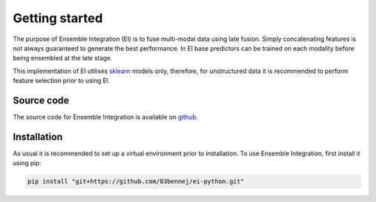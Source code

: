 Getting started
===============

The purpose of Ensemble Integration (EI) is to fuse multi-modal data using late fusion. Simply concatenating features is not
always guaranteed to generate the best performance. In EI base predictors can be trained on each modality before
being ensembled at the late stage. 

This implementation of EI utilises `sklearn <https://scikit-learn.org/>`_ models only, therefore, for unstructured data 
it is recommended to perform feature selection prior to using EI.

Source code
-----------

The source code for Ensemble Integration is available on `github <https://github.com/03bennej/ei-python.git>`_.

Installation
------------

As usual it is recommended to set up a virtual environment prior to installation. 
To use Ensemble Integration, first install it using pip:

.. code-block:: console

   pip install "git+https://github.com/03bennej/ei-python.git"

